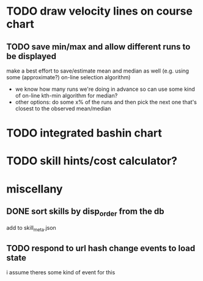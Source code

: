* TODO draw velocity lines on course chart
** TODO save min/max and allow different runs to be displayed
make a best effort to save/estimate mean and median as well (e.g. using some (approximate?) on-line selection algorithm)
- we know how many runs we're doing in advance so can use some kind of on-line kth-min algorithm for median?
- other options: do some x% of the runs and then pick the next one that's closest to the observed mean/median
* TODO integrated bashin chart
* TODO skill hints/cost calculator?
* miscellany
** DONE sort skills by disp_order from the db
add to skill_meta.json
** TODO respond to url hash change events to load state
i assume theres some kind of event for this
